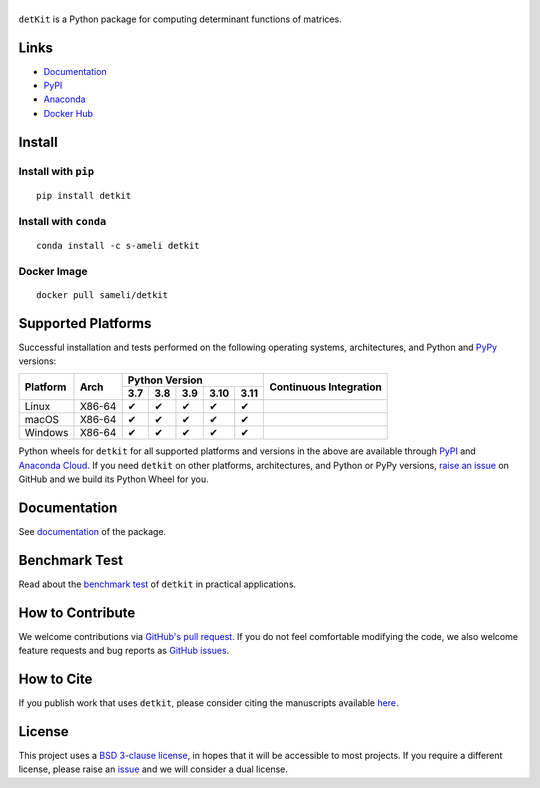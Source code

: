******
|logo|
******

``detKit`` is a Python package for computing determinant functions of matrices.

Links
=====

* `Documentation <https://ameli.github.io/detkit>`_
* `PyPI <https://pypi.org/project/detkit/>`_
* `Anaconda <https://anaconda.org/s-ameli/detkit>`_
* `Docker Hub <https://hub.docker.com/r/sameli/detkit>`_

Install
=======

Install with ``pip``
--------------------

|pypi|

::

    pip install detkit

Install with ``conda``
----------------------

|conda-version|

::

    conda install -c s-ameli detkit

Docker Image
------------

|docker-pull| |deploy-docker|

::

    docker pull sameli/detkit

Supported Platforms
===================

Successful installation and tests performed on the following operating systems, architectures, and Python and `PyPy <https://www.pypy.org/>`_ versions:

.. |y| unicode:: U+2714
.. |n| unicode:: U+2716

+----------+--------+-------+-------+-------+-------+-------+-----------------+
| Platform | Arch   | Python Version                        | Continuous      |
+          |        +-------+-------+-------+-------+-------+ Integration     +
|          |        |  3.7  |  3.8  |  3.9  |  3.10 |  3.11 |                 |
+==========+========+=======+=======+=======+=======+=======+=================+
| Linux    | X86-64 |  |y|  |  |y|  |  |y|  |  |y|  |  |y|  | |build-linux|   |
+----------+--------+-------+-------+-------+-------+-------+-----------------+
| macOS    | X86-64 |  |y|  |  |y|  |  |y|  |  |y|  |  |y|  | |build-macos|   |
+----------+--------+-------+-------+-------+-------+-------+-----------------+
| Windows  | X86-64 |  |y|  |  |y|  |  |y|  |  |y|  |  |y|  | |build-windows| |
+----------+--------+-------+-------+-------+-------+-------+-----------------+

.. |build-linux| image:: https://img.shields.io/github/actions/workflow/status/ameli/detkit/build-linux.yml
   :target: https://github.com/ameli/detkit/actions?query=workflow%3Abuild-linux 
.. |build-macos| image:: https://img.shields.io/github/actions/workflow/status/ameli/detkit/build-macos.yml
   :target: https://github.com/ameli/detkit/actions?query=workflow%3Abuild-macos
.. |build-windows| image:: https://img.shields.io/github/actions/workflow/status/ameli/detkit/build-windows.yml
   :target: https://github.com/ameli/detkit/actions?query=workflow%3Abuild-windows

Python wheels for ``detkit`` for all supported platforms and versions in the above are available through `PyPI <https://pypi.org/project/detkit/>`_ and `Anaconda Cloud <https://anaconda.org/s-ameli/detkit>`_. If you need ``detkit`` on other platforms, architectures, and Python or PyPy versions, `raise an issue <https://github.com/ameli/detkit/issues>`_ on GitHub and we build its Python Wheel for you.

Documentation
=============

|deploy-docs| |binder|

See `documentation <https://ameli.github.io/detkit/index.html>`__ of the package.

Benchmark Test
==============

Read about the `benchmark test <https://ameli.github.io/detkit/benchmark.html>`__ of ``detkit`` in practical applications.

How to Contribute
=================

We welcome contributions via `GitHub's pull request <https://github.com/ameli/detkit/pulls>`_. If you do not feel comfortable modifying the code, we also welcome feature requests and bug reports as `GitHub issues <https://github.com/ameli/detkit/issues>`_.

How to Cite
===========

If you publish work that uses ``detkit``, please consider citing the manuscripts available `here <https://ameli.github.io/detkit/cite.html>`_.

License
=======

|license|

This project uses a `BSD 3-clause license <https://github.com/ameli/detkit/blob/main/LICENSE.txt>`_, in hopes that it will be accessible to most projects. If you require a different license, please raise an `issue <https://github.com/ameli/detkit/issues>`_ and we will consider a dual license.

.. |logo| image:: https://raw.githubusercontent.com/ameli/detkit/main/docs/source/_static/images/icons/logo-detkit-light.svg
   :width: 160
.. |license| image:: https://img.shields.io/github/license/ameli/detkit
   :target: https://opensource.org/licenses/BSD-3-Clause
.. |deploy-docs| image:: https://img.shields.io/github/actions/workflow/status/ameli/detkit/deploy-docs.yml?label=docs
   :target: https://github.com/ameli/detkit/actions?query=workflow%3Adeploy-docs
.. |binder| image:: https://mybinder.org/badge_logo.svg
   :target: https://mybinder.org/v2/gh/ameli/detkit/HEAD?filepath=notebooks%2Fquick_start.ipynb
.. |pypi| image:: https://img.shields.io/pypi/v/detkit
   :target: https://pypi.org/project/detkit/
.. |deploy-docker| image:: https://img.shields.io/github/actions/workflow/status/ameli/detkit/deploy-docker.yml?label=build%20docker
   :target: https://github.com/ameli/detkit/actions?query=workflow%3Adeploy-docker
.. |docker-pull| image:: https://img.shields.io/docker/pulls/sameli/detkit?color=green&label=downloads
   :target: https://hub.docker.com/r/sameli/detkit
.. |conda-version| image:: https://img.shields.io/conda/v/s-ameli/detkit
   :target: https://anaconda.org/s-ameli/detkit
